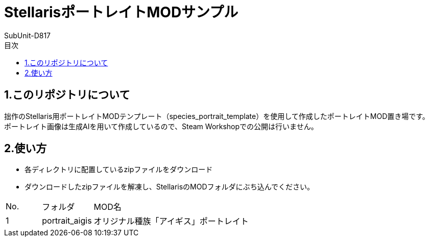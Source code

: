 = StellarisポートレイトMODサンプル
:author: SubUnit-D817
:toc: left
:toc-title: 目次

== 1.このリポジトリについて
拙作のStellaris用ポートレイトMODテンプレート（species_portrait_template）を使用して作成したポートレイトMOD置き場です。 +
ポートレイト画像は生成AIを用いて作成しているので、Steam Workshopでの公開は行いません。 +
 
== 2.使い方
* 各ディレクトリに配置しているzipファイルをダウンロード +
* ダウンロードしたzipファイルを解凍し、StellarisのMODフォルダにぶち込んでください。 +
 
[cols="1,1,10" grid=all options="autowidth"]

|===
| No. | フォルダ | MOD名
| 1 | portrait_aigis | オリジナル種族「アイギス」ポートレイト
